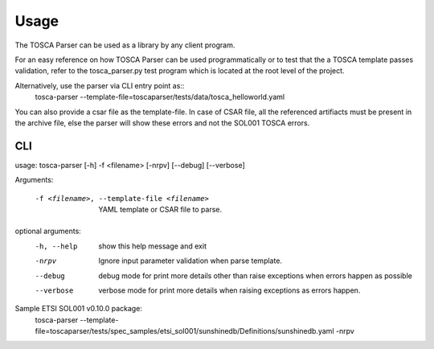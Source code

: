 =====
Usage
=====

The TOSCA Parser can be used as a library by any client program.

For an easy reference on how TOSCA Parser can be used programmatically or to
test that the a TOSCA template passes validation, refer to the tosca_parser.py
test program which is located at the root level of the project.

Alternatively, use the parser via CLI entry point as::
    tosca-parser --template-file=toscaparser/tests/data/tosca_helloworld.yaml

You can also provide a csar file as the template-file. In case of CSAR file, all the
referenced artifiacts must be present in the archive file, else the parser will
show these errors and not the SOL001 TOSCA errors.

###
CLI
###

usage: tosca-parser [-h] -f <filename> [-nrpv] [--debug] [--verbose]

Arguments:

  -f <filename>, --template-file <filename>
                        YAML template or CSAR file to parse.
optional arguments:
  -h, --help            show this help message and exit
  -nrpv                 Ignore input parameter validation when parse template.
  --debug               debug mode for print more details other than raise
                        exceptions when errors happen as possible
  --verbose             verbose mode for print more details when raising
                        exceptions as errors happen.


Sample ETSI SOL001 v0.10.0 package:
     tosca-parser --template-file=toscaparser/tests/spec_samples/etsi_sol001/sunshinedb/Definitions/sunshinedb.yaml -nrpv
